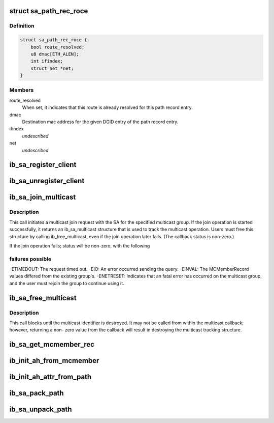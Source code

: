 .. -*- coding: utf-8; mode: rst -*-
.. src-file: include/rdma/ib_sa.h

.. _`sa_path_rec_roce`:

struct sa_path_rec_roce
=======================

.. c:type:: struct sa_path_rec_roce

    RoCE specific portion of the path record entry

.. _`sa_path_rec_roce.definition`:

Definition
----------

.. code-block:: c

    struct sa_path_rec_roce {
        bool route_resolved;
        u8 dmac[ETH_ALEN];
        int ifindex;
        struct net *net;
    }

.. _`sa_path_rec_roce.members`:

Members
-------

route_resolved
    When set, it indicates that this route is already
    resolved for this path record entry.

dmac
    Destination mac address for the given DGID entry
    of the path record entry.

ifindex
    *undescribed*

net
    *undescribed*

.. _`ib_sa_register_client`:

ib_sa_register_client
=====================

.. c:function:: void ib_sa_register_client(struct ib_sa_client *client)

    Register an SA client.

    :param struct ib_sa_client \*client:
        *undescribed*

.. _`ib_sa_unregister_client`:

ib_sa_unregister_client
=======================

.. c:function:: void ib_sa_unregister_client(struct ib_sa_client *client)

    Deregister an SA client.

    :param struct ib_sa_client \*client:
        Client object to deregister.

.. _`ib_sa_join_multicast`:

ib_sa_join_multicast
====================

.. c:function:: struct ib_sa_multicast *ib_sa_join_multicast(struct ib_sa_client *client, struct ib_device *device, u8 port_num, struct ib_sa_mcmember_rec *rec, ib_sa_comp_mask comp_mask, gfp_t gfp_mask, int (*callback)(int status, struct ib_sa_multicast *multicast), void *context)

    Initiates a join request to the specified multicast group.

    :param struct ib_sa_client \*client:
        SA client

    :param struct ib_device \*device:
        Device associated with the multicast group.

    :param u8 port_num:
        Port on the specified device to associate with the multicast
        group.

    :param struct ib_sa_mcmember_rec \*rec:
        SA multicast member record specifying group attributes.

    :param ib_sa_comp_mask comp_mask:
        Component mask indicating which group attributes of \ ``rec``\  are
        valid.

    :param gfp_t gfp_mask:
        GFP mask for memory allocations.

    :param int (\*callback)(int status, struct ib_sa_multicast \*multicast):
        User callback invoked once the join operation completes.

    :param void \*context:
        User specified context stored with the ib_sa_multicast structure.

.. _`ib_sa_join_multicast.description`:

Description
-----------

This call initiates a multicast join request with the SA for the specified
multicast group.  If the join operation is started successfully, it returns
an ib_sa_multicast structure that is used to track the multicast operation.
Users must free this structure by calling ib_free_multicast, even if the
join operation later fails.  (The callback status is non-zero.)

If the join operation fails; status will be non-zero, with the following

.. _`ib_sa_join_multicast.failures-possible`:

failures possible
-----------------

-ETIMEDOUT: The request timed out.
-EIO: An error occurred sending the query.
-EINVAL: The MCMemberRecord values differed from the existing group's.
-ENETRESET: Indicates that an fatal error has occurred on the multicast
group, and the user must rejoin the group to continue using it.

.. _`ib_sa_free_multicast`:

ib_sa_free_multicast
====================

.. c:function:: void ib_sa_free_multicast(struct ib_sa_multicast *multicast)

    Frees the multicast tracking structure, and releases any reference on the multicast group.

    :param struct ib_sa_multicast \*multicast:
        Multicast tracking structure allocated by ib_join_multicast.

.. _`ib_sa_free_multicast.description`:

Description
-----------

This call blocks until the multicast identifier is destroyed.  It may
not be called from within the multicast callback; however, returning a non-
zero value from the callback will result in destroying the multicast
tracking structure.

.. _`ib_sa_get_mcmember_rec`:

ib_sa_get_mcmember_rec
======================

.. c:function:: int ib_sa_get_mcmember_rec(struct ib_device *device, u8 port_num, union ib_gid *mgid, struct ib_sa_mcmember_rec *rec)

    Looks up a multicast member record by its MGID and returns it if found.

    :param struct ib_device \*device:
        Device associated with the multicast group.

    :param u8 port_num:
        Port on the specified device to associate with the multicast
        group.

    :param union ib_gid \*mgid:
        MGID of multicast group.

    :param struct ib_sa_mcmember_rec \*rec:
        Location to copy SA multicast member record.

.. _`ib_init_ah_from_mcmember`:

ib_init_ah_from_mcmember
========================

.. c:function:: int ib_init_ah_from_mcmember(struct ib_device *device, u8 port_num, struct ib_sa_mcmember_rec *rec, struct net_device *ndev, enum ib_gid_type gid_type, struct rdma_ah_attr *ah_attr)

    Initialize address handle attributes based on an SA multicast member record.

    :param struct ib_device \*device:
        *undescribed*

    :param u8 port_num:
        *undescribed*

    :param struct ib_sa_mcmember_rec \*rec:
        *undescribed*

    :param struct net_device \*ndev:
        *undescribed*

    :param enum ib_gid_type gid_type:
        *undescribed*

    :param struct rdma_ah_attr \*ah_attr:
        *undescribed*

.. _`ib_init_ah_attr_from_path`:

ib_init_ah_attr_from_path
=========================

.. c:function:: int ib_init_ah_attr_from_path(struct ib_device *device, u8 port_num, struct sa_path_rec *rec, struct rdma_ah_attr *ah_attr)

    Initialize address handle attributes based on an SA path record.

    :param struct ib_device \*device:
        *undescribed*

    :param u8 port_num:
        *undescribed*

    :param struct sa_path_rec \*rec:
        *undescribed*

    :param struct rdma_ah_attr \*ah_attr:
        *undescribed*

.. _`ib_sa_pack_path`:

ib_sa_pack_path
===============

.. c:function:: void ib_sa_pack_path(struct sa_path_rec *rec, void *attribute)

    Conert a path record from struct ib_sa_path_rec to IB MAD wire format.

    :param struct sa_path_rec \*rec:
        *undescribed*

    :param void \*attribute:
        *undescribed*

.. _`ib_sa_unpack_path`:

ib_sa_unpack_path
=================

.. c:function:: void ib_sa_unpack_path(void *attribute, struct sa_path_rec *rec)

    Convert a path record from MAD format to struct ib_sa_path_rec.

    :param void \*attribute:
        *undescribed*

    :param struct sa_path_rec \*rec:
        *undescribed*

.. This file was automatic generated / don't edit.

